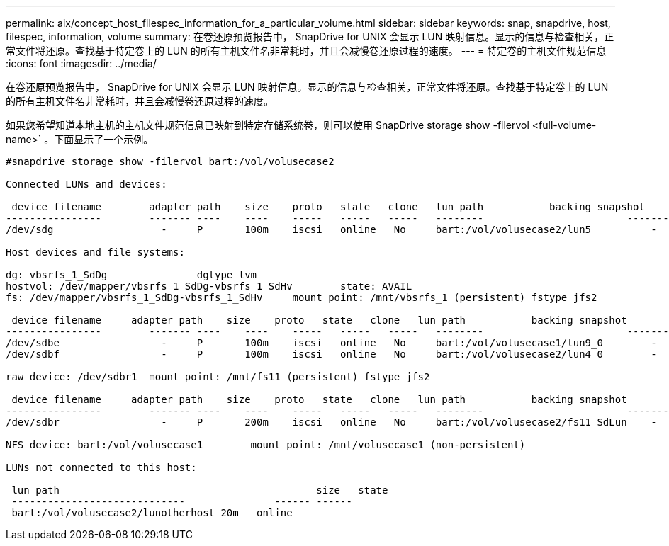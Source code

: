 ---
permalink: aix/concept_host_filespec_information_for_a_particular_volume.html 
sidebar: sidebar 
keywords: snap, snapdrive, host, filespec, information, volume 
summary: 在卷还原预览报告中， SnapDrive for UNIX 会显示 LUN 映射信息。显示的信息与检查相关，正常文件将还原。查找基于特定卷上的 LUN 的所有主机文件名非常耗时，并且会减慢卷还原过程的速度。 
---
= 特定卷的主机文件规范信息
:icons: font
:imagesdir: ../media/


[role="lead"]
在卷还原预览报告中， SnapDrive for UNIX 会显示 LUN 映射信息。显示的信息与检查相关，正常文件将还原。查找基于特定卷上的 LUN 的所有主机文件名非常耗时，并且会减慢卷还原过程的速度。

如果您希望知道本地主机的主机文件规范信息已映射到特定存储系统卷，则可以使用 SnapDrive storage show -filervol <full-volume-name>` 。下面显示了一个示例。

[listing]
----
#snapdrive storage show -filervol bart:/vol/volusecase2

Connected LUNs and devices:

 device filename        adapter path    size    proto   state   clone   lun path           backing snapshot
----------------        ------- ----    ----    -----   -----   -----   --------                        ----------------
/dev/sdg                  -     P       100m    iscsi   online   No     bart:/vol/volusecase2/lun5          -

Host devices and file systems:

dg: vbsrfs_1_SdDg               dgtype lvm
hostvol: /dev/mapper/vbsrfs_1_SdDg-vbsrfs_1_SdHv        state: AVAIL
fs: /dev/mapper/vbsrfs_1_SdDg-vbsrfs_1_SdHv     mount point: /mnt/vbsrfs_1 (persistent) fstype jfs2

 device filename     adapter path    size    proto   state   clone   lun path           backing snapshot
----------------        ------- ----    ----    -----   -----   -----   --------                        ----------------
/dev/sdbe                 -     P       100m    iscsi   online   No     bart:/vol/volusecase1/lun9_0        -
/dev/sdbf                 -     P       100m    iscsi   online   No     bart:/vol/volusecase2/lun4_0        -

raw device: /dev/sdbr1  mount point: /mnt/fs11 (persistent) fstype jfs2

 device filename     adapter path    size    proto   state   clone   lun path           backing snapshot
----------------        ------- ----    ----    -----   -----   -----   --------                        ----------------
/dev/sdbr                 -     P       200m    iscsi   online   No     bart:/vol/volusecase2/fs11_SdLun    -

NFS device: bart:/vol/volusecase1        mount point: /mnt/volusecase1 (non-persistent)

LUNs not connected to this host:

 lun path                                           size   state
 -----------------------------               ------ ------
 bart:/vol/volusecase2/lunotherhost 20m   online
----